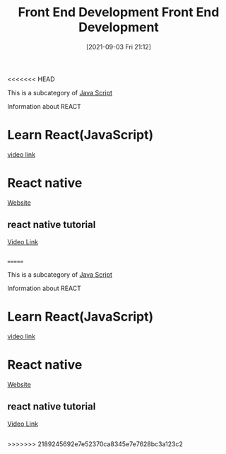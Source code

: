 <<<<<<< HEAD
:PROPERTIES:
:ID:       101b235e-71a7-4822-ba12-d8e3fa9e48de
:END:
#+title: Front End Development
#+date: [2021-09-03 Fri 21:12]

This is a subcategory of [[id:c7c0bf05-e15e-49f5-a5df-fd7a77623746][Java Script]]

Information about REACT

* Learn React(JavaScript)
  [[https://youtu.be/w7ejDZ8SWv8][video link]]

* React native
  [[https://reactnative.dev/][Website]]

** react native tutorial
   [[https://youtu.be/0-S5a0eXPoc][Video Link]]

** 
=======
:PROPERTIES:
:ID:       101b235e-71a7-4822-ba12-d8e3fa9e48de
:END:
#+title: Front End Development
#+date: [2021-09-03 Fri 21:12]

This is a subcategory of [[id:c7c0bf05-e15e-49f5-a5df-fd7a77623746][Java Script]]

Information about REACT

* Learn React(JavaScript)
  [[https://youtu.be/w7ejDZ8SWv8][video link]]

* React native
  [[https://reactnative.dev/][Website]]

** react native tutorial
   [[https://youtu.be/0-S5a0eXPoc][Video Link]]

** 
>>>>>>> 2189245692e7e52370ca8345e7e7628bc3a123c2
